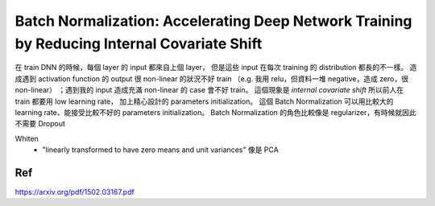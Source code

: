 Batch Normalization: Accelerating Deep Network Training by Reducing Internal Covariate Shift
============================================================================================

在 train DNN 的時候，每個 layer 的 input 都來自上個 layer，
但是這些 input 在每次 training 的 distribution 都長的不一樣。
造成遇到 activation function 的 output 很 non-linear 的狀況不好 train
（e.g. 我用 relu，但資料一堆 negative，造成 zero，很 non-linear）
；遇到我的 input 造成充滿 non-linear 的 case 會不好 train。
這個現象是 `internal covariate shift`
所以前人在 train 都要用 low learning rate，
加上精心設計的 parameters initialization。
這個 Batch Normalization 可以用比較大的 learning rate、能接受比較不好的
parameters initialization。
Batch Normalization 的角色比較像是 regularizer，有時候就因此不需要 Dropout

Whiten
    - "linearly transformed to have zero means and unit variances"
      像是 PCA


Ref
----------------------------------------------------------------------

https://arxiv.org/pdf/1502.03167.pdf
